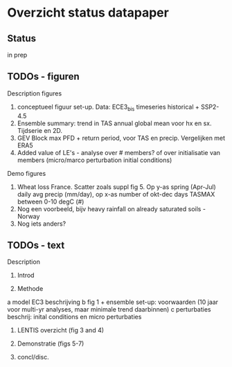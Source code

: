 * Overzicht status datapaper


** Status
	in prep

** TODOs - figuren

Description figures

1. conceptueel figuur set-up. Data: ECE3_bis timeseries historical + SSP2-4.5
2. Ensemble summary: trend in TAS annual global mean voor hx en sx. Tijdserie en 2D. 
3. GEV Block max PFD + return period, voor TAS en precip. Vergelijken met ERA5
4. Added value of LE's - analyse over # members? of over initialisatie van members (micro/marco perturbation initial conditions)

Demo figures

5. Wheat loss France. Scatter zoals suppl fig 5. Op y-as spring (Apr-Jul) daily avg precip (mm/day), op x-as number of okt-dec days TASMAX between 0-10 degC (#)
6. Nog een voorbeeld, bijv heavy rainfall on already saturated soils - Norway 
7. Nog iets anders?


** TODOs - text 

Description 

1. Introd

2. Methode 
a model EC3 beschrijving
b fig 1 + ensemble set-up: voorwaarden (10 jaar voor multi-yr analyses, maar minimale trend daarbinnen) 
c perturbaties beschrij: inital conditions en micro perturbaties

3. LENTIS overzicht (fig 3 and 4)

4. Demonstratie (figs 5-7)

5.  concl/disc.


